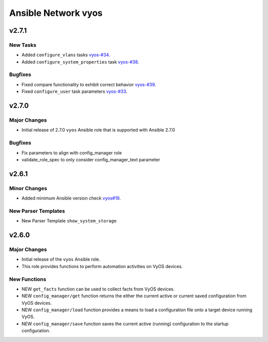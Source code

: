 ====================
Ansible Network vyos
====================

.. _Ansible Network vyos_v2.7.1:

v2.7.1
======

.. _Ansible Network vyos_v2.7.1_New Tasks:

New Tasks
---------

- Added ``configure_vlans`` tasks `vyos-#34 <https://github.com/ansible-network/vyos/pull/34>`_.

- Added ``configure_system_properties`` task `vyos-#38 <https://github.com/ansible-network/vyos/pull/38>`_.


.. _Ansible Network vyos_v2.7.1_Bugfixes:

Bugfixes
--------

- Fixed compare functionality to exhibit correct behavior `vyos-#39 <https://github.com/ansible-network/vyos/pull/39>`_.

- Fixed ``configure_user`` task parameters `vyos-#33 <https://github.com/ansible-network/vyos/pull/33>`_.


.. _Ansible Network vyos_v2.7.0:

v2.7.0
======

.. _Ansible Network vyos_v2.7.0_Major Changes:

Major Changes
-------------

- Initial release of 2.7.0 ``vyos`` Ansible role that is supported with Ansible 2.7.0


.. _Ansible Network vyos_v2.7.0_Bugfixes:

Bugfixes
--------

- Fix parameters to align with config_manager role

- validate_role_spec to only consider config_manager_text parameter


.. _Ansible Network vyos_v2.6.1:

v2.6.1
======

.. _Ansible Network vyos_v2.6.1_Minor Changes:

Minor Changes
-------------

- Added minimum Ansible version check `vyos#19 <https://github.com/ansible-network/vyos/pull/19>`_.


.. _Ansible Network vyos_v2.6.1_New Parser Templates:

New Parser Templates
--------------------

- New Parser Template ``show_system_storage``


.. _Ansible Network vyos_v2.6.0:

v2.6.0
======

.. _Ansible Network vyos_v2.6.0_Major Changes:

Major Changes
-------------

- Initial release of the ``vyos`` Ansible role.

- This role provides functions to perform automation activities on VyOS devices.


.. _Ansible Network vyos_v2.6.0_New Functions:

New Functions
-------------

- NEW ``get_facts`` function can be used to collect facts from VyOS devices.

- NEW ``config_manager/get`` function returns the either the current active or current saved configuration from VyOS devices.

- NEW ``config_manager/load`` function provides a means to load a configuration file onto a target device running VyOS.

- NEW ``config_manager/save`` function saves the current active (running) configuration to the startup configuration.

